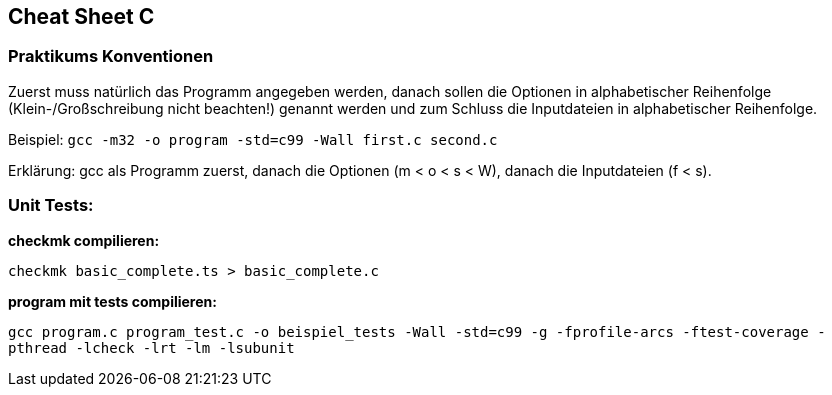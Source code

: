 == Cheat Sheet C ==

=== Praktikums Konventionen ===
Zuerst muss natürlich das Programm angegeben werden, danach sollen die Optionen
in alphabetischer Reihenfolge (Klein-/Großschreibung nicht beachten!) genannt
werden und zum Schluss die Inputdateien in alphabetischer Reihenfolge.

Beispiel: `gcc -m32 -o program -std=c99 -Wall first.c second.c`

Erklärung: gcc als Programm zuerst, danach die Optionen (m < o < s < W),
danach die Inputdateien (f < s).

=== Unit Tests: ===

*checkmk compilieren:*

`checkmk basic_complete.ts > basic_complete.c`


*program mit tests compilieren:*

`gcc program.c program_test.c -o beispiel_tests -Wall -std=c99 -g -fprofile-arcs -ftest-coverage -pthread -lcheck -lrt -lm -lsubunit`
